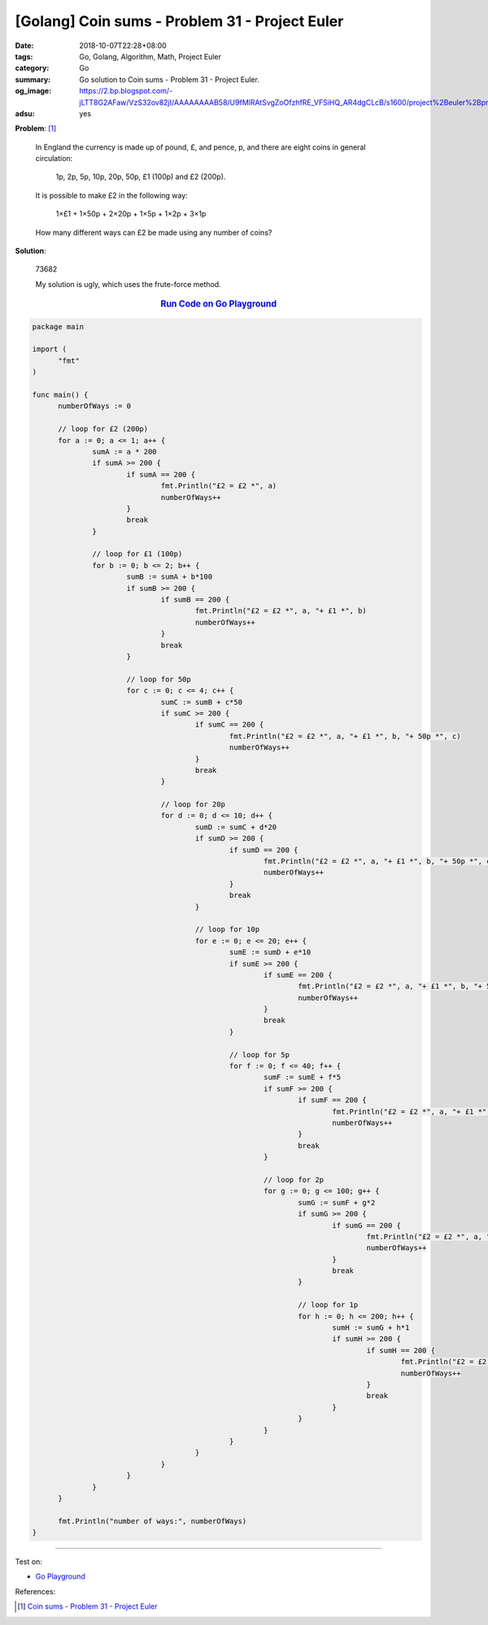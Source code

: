 [Golang] Coin sums - Problem 31 - Project Euler
###############################################

:date: 2018-10-07T22:28+08:00
:tags: Go, Golang, Algorithm, Math, Project Euler
:category: Go
:summary: Go solution to Coin sums
          - Problem 31 - Project Euler.
:og_image: https://2.bp.blogspot.com/-jLTT8G2AFaw/VzS32ov82jI/AAAAAAAAB58/U9fMlRAtSvgZoOfzhfRE_VFSiHQ_AR4dgCLcB/s1600/project%2Beuler%2Bproblem%2B31%2Bwith%2Banswer.png
:adsu: yes

**Problem**: [1]_

  In England the currency is made up of pound, £, and pence, p, and there are
  eight coins in general circulation:

    1p, 2p, 5p, 10p, 20p, 50p, £1 (100p) and £2 (200p).

  It is possible to make £2 in the following way:

    1×£1 + 1×50p + 2×20p + 1×5p + 1×2p + 3×1p

  How many different ways can £2 be made using any number of coins?


**Solution**:

  73682

  My solution is ugly, which uses the frute-force method.

.. rubric:: `Run Code on Go Playground <https://play.golang.org/p/x1YKduEw-Ck>`__
   :class: align-center

.. code-block:: go

  package main
  
  import (
  	"fmt"
  )
  
  func main() {
  	numberOfWays := 0
  
  	// loop for £2 (200p)
  	for a := 0; a <= 1; a++ {
  		sumA := a * 200
  		if sumA >= 200 {
  			if sumA == 200 {
  				fmt.Println("£2 = £2 *", a)
  				numberOfWays++
  			}
  			break
  		}
  
  		// loop for £1 (100p)
  		for b := 0; b <= 2; b++ {
  			sumB := sumA + b*100
  			if sumB >= 200 {
  				if sumB == 200 {
  					fmt.Println("£2 = £2 *", a, "+ £1 *", b)
  					numberOfWays++
  				}
  				break
  			}
  
  			// loop for 50p
  			for c := 0; c <= 4; c++ {
  				sumC := sumB + c*50
  				if sumC >= 200 {
  					if sumC == 200 {
  						fmt.Println("£2 = £2 *", a, "+ £1 *", b, "+ 50p *", c)
  						numberOfWays++
  					}
  					break
  				}
  
  				// loop for 20p
  				for d := 0; d <= 10; d++ {
  					sumD := sumC + d*20
  					if sumD >= 200 {
  						if sumD == 200 {
  							fmt.Println("£2 = £2 *", a, "+ £1 *", b, "+ 50p *", c, "+ 20p *", d)
  							numberOfWays++
  						}
  						break
  					}
  
  					// loop for 10p
  					for e := 0; e <= 20; e++ {
  						sumE := sumD + e*10
  						if sumE >= 200 {
  							if sumE == 200 {
  								fmt.Println("£2 = £2 *", a, "+ £1 *", b, "+ 50p *", c, "+ 20p *", d, "+ 10p *", e)
  								numberOfWays++
  							}
  							break
  						}
  
  						// loop for 5p
  						for f := 0; f <= 40; f++ {
  							sumF := sumE + f*5
  							if sumF >= 200 {
  								if sumF == 200 {
  									fmt.Println("£2 = £2 *", a, "+ £1 *", b, "+ 50p *", c, "+ 20p *", d, "+ 10p *", e, "+ 5p *", f)
  									numberOfWays++
  								}
  								break
  							}
  
  							// loop for 2p
  							for g := 0; g <= 100; g++ {
  								sumG := sumF + g*2
  								if sumG >= 200 {
  									if sumG == 200 {
  										fmt.Println("£2 = £2 *", a, "+ £1 *", b, "+ 50p *", c, "+ 20p *", d, "+ 10p *", e, "+ 5p *", f, "+ 2p *", g)
  										numberOfWays++
  									}
  									break
  								}
  
  								// loop for 1p
  								for h := 0; h <= 200; h++ {
  									sumH := sumG + h*1
  									if sumH >= 200 {
  										if sumH == 200 {
  											fmt.Println("£2 = £2 *", a, "+ £1 *", b, "+ 50p *", c, "+ 20p *", d, "+ 10p *", e, "+ 5p *", f, "+ 2p *", g, "+ 1p *", h)
  											numberOfWays++
  										}
  										break
  									}
  								}
  							}
  						}
  					}
  				}
  			}
  		}
  	}
  
  	fmt.Println("number of ways:", numberOfWays)
  }

.. adsu:: 2

----

Test on:

- `Go Playground`_

References:

.. [1] `Coin sums - Problem 31 - Project Euler <https://projecteuler.net/problem=31>`_

.. _Go Playground: https://play.golang.org/
